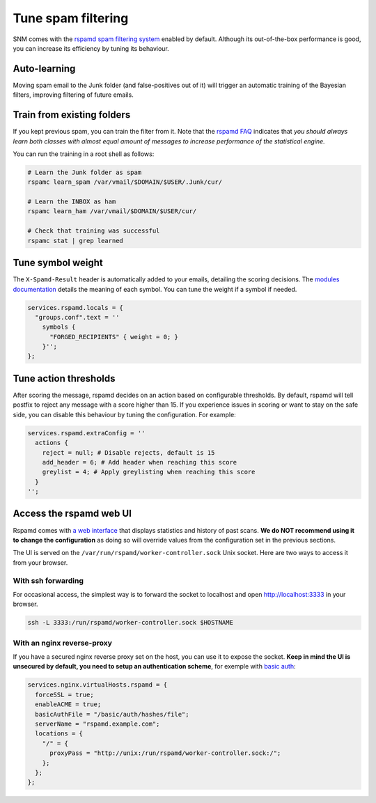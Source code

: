Tune spam filtering
===================

SNM comes with the `rspamd spam filtering system <https://rspamd.com/>`_
enabled by default. Although its out-of-the-box performance is good, you
can increase its efficiency by tuning its behaviour.

Auto-learning
~~~~~~~~~~~~~

Moving spam email to the Junk folder (and false-positives out of it) will
trigger an automatic training of the Bayesian filters, improving filtering
of future emails.

Train from existing folders
~~~~~~~~~~~~~~~~~~~~~~~~~~~

If you kept previous spam, you can train the filter from it. Note that the
`rspamd FAQ <https://rspamd.com/doc/faq.html#how-can-i-learn-messages>`_
indicates that *you should always learn both classes with almost equal
amount of messages to increase performance of the statistical engine.*

You can run the training in a root shell as follows:

.. code:: bash

  # Learn the Junk folder as spam
  rspamc learn_spam /var/vmail/$DOMAIN/$USER/.Junk/cur/

  # Learn the INBOX as ham
  rspamc learn_ham /var/vmail/$DOMAIN/$USER/cur/

  # Check that training was successful
  rspamc stat | grep learned

Tune symbol weight
~~~~~~~~~~~~~~~~~~

The ``X-Spamd-Result`` header is automatically added to your emails, detailing
the scoring decisions. The `modules documentation <https://rspamd.com/doc/modules/>`_
details the meaning of each symbol. You can tune the weight if a symbol if needed.

.. code:: nix

  services.rspamd.locals = {
    "groups.conf".text = ''
      symbols {
        "FORGED_RECIPIENTS" { weight = 0; }
      }'';
  };

Tune action thresholds
~~~~~~~~~~~~~~~~~~~~~~

After scoring the message, rspamd decides on an action based on configurable thresholds.
By default, rspamd will tell postfix to reject any message with a score higher than 15.
If you experience issues in scoring or want to stay on the safe side, you can disable
this behaviour by tuning the configuration. For example:

.. code:: nix

  services.rspamd.extraConfig = ''
    actions {
      reject = null; # Disable rejects, default is 15
      add_header = 6; # Add header when reaching this score
      greylist = 4; # Apply greylisting when reaching this score
    }
  '';


Access the rspamd web UI
~~~~~~~~~~~~~~~~~~~~~~~~

Rspamd comes with `a web interface <https://rspamd.com/webui/>`_ that displays statistics
and history of past scans. **We do NOT recommend using it to change the configuration**
as doing so will override values from the configuration set in the previous sections.

The UI is served on the ``/var/run/rspamd/worker-controller.sock`` Unix socket. Here are
two ways to access it from your browser.

With ssh forwarding
^^^^^^^^^^^^^^^^^^^

For occasional access, the simplest way is to forward the socket to localhost and open
http://localhost:3333 in your browser.

.. code:: shell

  ssh -L 3333:/run/rspamd/worker-controller.sock $HOSTNAME

With an nginx reverse-proxy
^^^^^^^^^^^^^^^^^^^^^^^^^^^

If you have a secured nginx reverse proxy set on the host, you can use it to expose the socket.
**Keep in mind the UI is unsecured by default, you need to setup an authentication scheme**, for
exemple with `basic auth <https://docs.nginx.com/nginx/admin-guide/security-controls/configuring-http-basic-authentication/>`_:

.. code:: nix

  services.nginx.virtualHosts.rspamd = {
    forceSSL = true;
    enableACME = true;
    basicAuthFile = "/basic/auth/hashes/file";
    serverName = "rspamd.example.com";
    locations = {
      "/" = {
        proxyPass = "http://unix:/run/rspamd/worker-controller.sock:/";
      };
    };
  };
